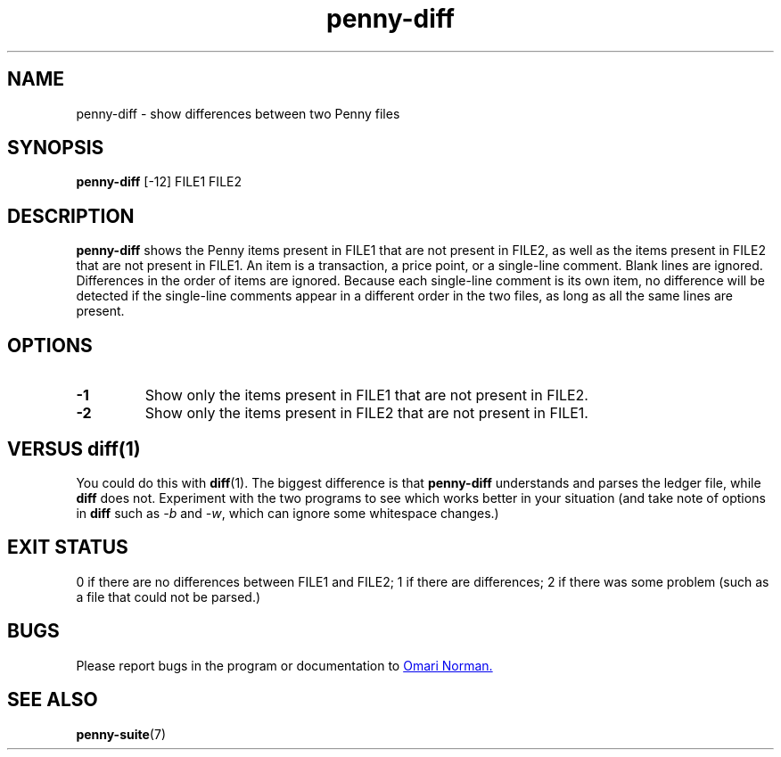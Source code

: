.TH penny-diff 1

.SH NAME
penny-diff - show differences between two Penny files

.SH SYNOPSIS
.B penny-diff
[-12] FILE1 FILE2

.SH DESCRIPTION
.B penny-diff
shows the Penny items present in FILE1 that are not present in FILE2,
as well as the items present in FILE2 that are not present in
FILE1. An item is a transaction, a price point, or a single-line
comment. Blank lines are ignored. Differences in the order of items are
ignored. Because each single-line comment is its own item, no
difference will be detected if the single-line comments appear in a
different order in the two files, as long as all the same lines are
present.

.SH OPTIONS
.TP
.B -1
Show only the items present in FILE1 that are not present in FILE2.

.TP
.B -2
Show only the items present in FILE2 that are not present in FILE1.

.SH VERSUS diff(1)
You could do this with
.BR diff (1).
The biggest difference is that
.B penny-diff
understands and parses the ledger file, while
.B diff
does not. Experiment with the two programs to see which works better in your situation (and take note of options in
.B diff
such as
.IR -b " and " -w ,
which can ignore some whitespace changes.)

.SH EXIT STATUS
0 if there are no differences between FILE1 and FILE2; 1 if there are
differences; 2 if there was some problem (such as a file that could
not be parsed.)

.SH BUGS
Please report bugs in the program or documentation to
.MT omari@smileystation.com
Omari Norman.
.ME

.SH SEE ALSO
.BR penny-suite (7)
